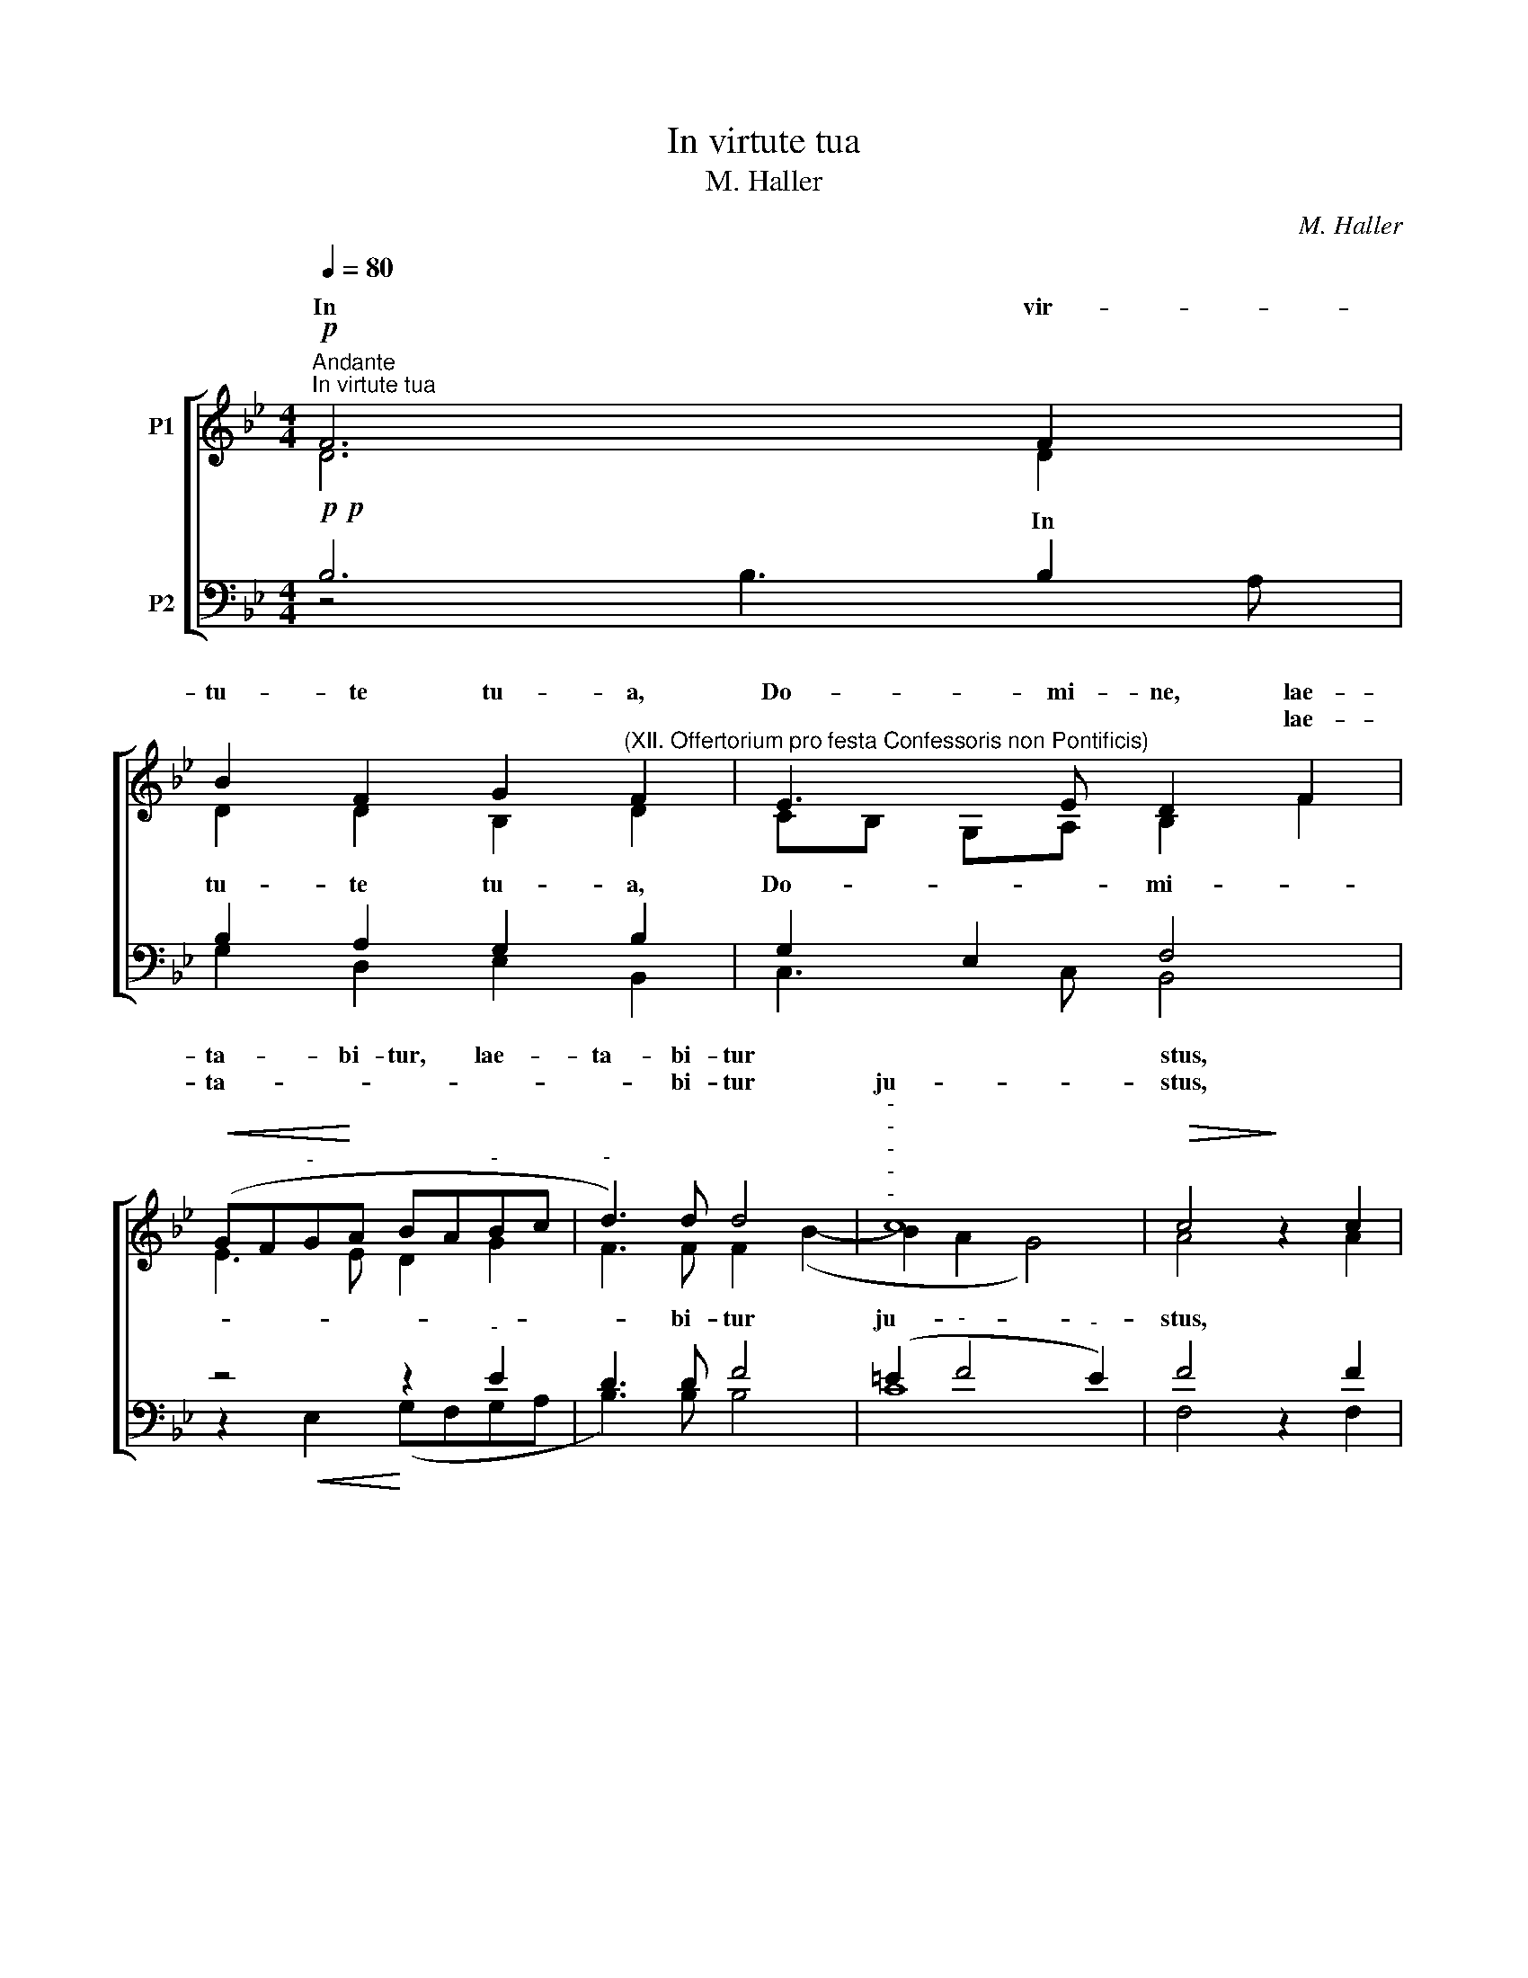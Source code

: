 X:1
T:In virtute tua
T:M. Haller
C:M. Haller
%%score [ ( 1 2 ) ( 3 4 ) ]
L:1/8
Q:1/4=80
M:4/4
K:Bb
V:1 treble nm="P1"
V:2 treble 
V:3 bass nm="P2"
V:4 bass 
V:1
!p!"^Andante""^In virtute tua" F6 F2 | %1
w: In vir-|
w: |
w: |
 B2 F2 G2"^(XII. Offertorium pro festa Confessoris non Pontificis)" F2 | E3 E D2 F2 | %3
w: tu- te tu- a,|Do- mi- ne, lae-|
w: ||
w: |* * * lae-|
!<(! (GF"^-"G!<)!A BA"^-"Bc |"^-" d3) d d4 |"^-""^-""^-""^-""^-" c8 |!>(! c4!>)! z2 c2 | %7
w: ta- * * bi- tur, * lae- *|ta- bi- tur||stus, *|
w: ||||
w: ta- * * * * * * *|* bi- tur|ju-|stus, *|
 B2 c2 d3 c |!>(! B2 A2!>)! G4 | F2!<(! B4!<)! A2 | d4"^-""^-" c4 |"^-" (Bc"^-"de"^-" f3) e | %12
w: su- per sa- lu-|ta- re tu-|um ex- sul-|ta- bit,|* * ex- * bit, sul-|
w: |||||
w: ||||ex- * * * * sul-|
 d2 B2 e2 d2 |!>(! (c2 BA"^-""^-" G4)!>)! | ^F4!mf! z2 GG | A2 BB c2 dd | e4 d2 dc | B2 cc d2 ee | %18
w: ta- bit ve- he-|men- * * *|ter: * si-|de- ri- um a- ni- mae|e- jus, de- si-|de- ri- um a- ni- mae|
w: ||||||
w: ta- bit * *||||||
 (f3 e) d2 fe | (d3 c"^-" B2) c2 | (A2"^-""^-" B4"^-""^-" A2) | B2 f4 e2 | (d2 c2"^-" B2) c2 | %23
w: e- * jus tri- bu-|i- tri- i- sti|e- * *|i, tri- bu-|i- bu- sti sti|
w: |||||
w: |||* tri- bu-|i- * * sti|
 (A4"^-""^-""^-" B4- |"^-""^-""^-""^-" B4"^-""^-""^-" A4) |"^-""^-" (B8 | %26
w: e- *||i,|
w: |||
w: e- *||i.|
"^-""^-""^-" !fermata!B8) ||[M:3/2]"^Più vivo" z12 | B4 B4 c4 | B4 d4 e4 | (f6"^-""^-" ed c4) | %31
w: i.||ja, al- le-|lu- ja, al-|le- * * lu-|
w: |||||
w: _||Al- le- lu-|ja, al- le-|lu- * * *|
 B4 c4 d4 | e12 | !fermata!d12 |] %34
w: ja, al- le-|lu-|ja.|
w: |||
w: ja, * *|||
V:2
 D6 D2 | D2 D2 B,2 D2 | CB, G,A, B,2 F2 | E3 E D2 G2 | F3 F F2 (B2- | B2 A2 G4) | A4 x2 A2 | %7
w: |||||||
w: |||||||
 G2 F2 F3 F | D2 F2 E4 | D4 E2 E2 | F4 F4- | F2 B4 A2 | B2 B2 B3 A | (G2 F2 E2 C2) | D4 x2 DD | %15
w: ||||||||
w: ||* ex- sul-||||||
 F2 GF G2 GG | G4 ^F2 FF | G2 AA B2 BB | (B2 A2) B2 AA | (B2 A2 G2) G2 | F8 | F4 A2 A2 | %22
w: |||||||
w: |||* * * tri- bu-||||
 (B2 A2) G4 | (F8 | G4 F2 E2 | D4 G4) | F8 ||[M:3/2] F4 F4 G4 | F4 D4 F4 | F4 B4 G4 | (F6 G2) A4 | %31
w: |||||||||
w: |||||||||
 B4 A4 B4 | B12 | B12 |] %34
w: |||
w: |||
V:3
!p!!p! B,6 B,2 | B,2 A,2 G,2 B,2 | G,2 E,2 F,4 | z4 z2"^-" E2 | D3 D F4 | (=E2"^-" F4"^-" E2) | %6
w: * In|tu- te tu- a,|Do- * mi-||* bi- tur|ju- * *|
 F4 z2 F2 | D2 C2 B,3 A, | B,2 B,2 B,4 | B,4 C2 C2 | (B,CDE F3 E | DE F2) F,4 | F2 D2 B,2 B,2 | %13
w: stus, *||||* * ex- * * sul-|ta- * * bit,|ex- su1- ta- bit|
 C2 (DC) (B,A, G,2) | A,4!mf! z2 B,B, | C2 EF E2 DD | (C3 B,) A,2 DD | D2 FF F2 B,B, | %18
w: ve- he- * men- * *|ter: * *||||
 (C2 F2) F2 z2 |"^-" z2 FE"^-" D2 E2 | (C2"^-" D2"^-" C4) | D4 z4 | F3 E"^-" D2 E2 | (C4"^-" D4 | %24
w: |* * * sti|e- * *|i,|i- * * sti|e- *|
"^-""^-""^-" C8) |"^-" B,4"^-""^-" (E4- | E2 DC) !fermata!D4 ||[M:3/2] D4 D4 E4 | D4 B,4 A,4 | %29
w: ||i. * * *|||
 D4 B,4 B,4 | B,4 (F6 E2) | D4 F4 F4 | [E,G]12 | F12 |] %34
w: |||||
V:4
 z4 B,3 A, | G,2 D,2 E,2 B,,2 | C,3 C, B,,4 | z2!<(! E,2!<)! (G,F,G,A, | B,3) B, B,4 | C8 | %6
w: ||||||
 F,4 x2 F,2 | G,2 A,2 B,3 F, | G,2 D,2 E,4 | B,,4 z4 | z2 B,4!<)!!<(! A,2 | D4 C4 | %12
w: ||||||
 B,3 A, G,2 F,2 | E,2 D,2 E,4 | D,4 x2 G,G, | F,2 E,D, C,2 B,,B,, | C,4 D,2 D,D, | %17
w: |||||
 G,2 F,F, B,2 G,G, | F,4 B,2 DC | (B,2 F,2 G,2) E,2 | F,8 | B,2 D4 C2 | (B,2 F,2 G,2) E,2 | %23
w: ||||||
 (F,3 E, D,4 | E,4 F,4 | G,3 F, E,4) | !fermata!B,,8 ||[M:3/2] B,4 B,4 G,4 | B,4 B,4 F,4 | %29
w: ||||||
 B,4 G,4 E,4 | (D,6 E,2) F,4 | G,4 F,4 B,4 | x12 | !fermata!B,12 |] %34
w: * * al-|le- * lu-|ja, * *|||

